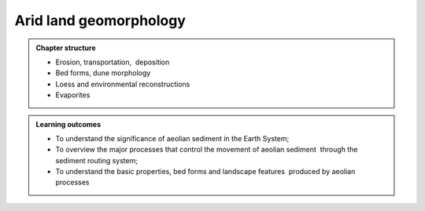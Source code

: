 Arid land geomorphology
==========================================

..  admonition:: Chapter structure
    :class: toggle

    - Erosion, transportation,  deposition
    - Bed forms, dune morphology
    - Loess and environmental reconstructions
    - Evaporites

..  admonition:: Learning outcomes
    :class: toggle

    - To understand the significance of aeolian sediment in the Earth System;
    - To overview the major processes that control the movement of aeolian sediment  through the sediment routing system;
    - To understand the basic properties, bed forms and landscape features  produced by aeolian processes
